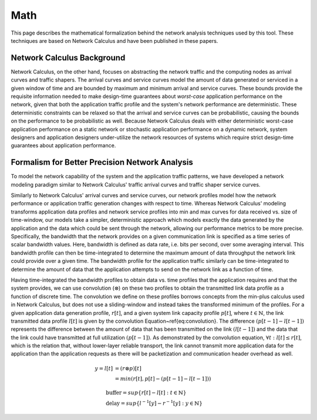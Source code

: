 Math
====

This page describes the mathematical formalization
behind the network analysis techniques used by this
tool.  These techniques are based on Network Calculus
and have been published in these papers.

Network Calculus Background
---------------------------

Network Calculus, on the other hand, focuses on abstracting the network traffic and the computing nodes as arrival curves and traffic shapers. The arrival curves and service curves model the amount of data generated or serviced in a given window of time and are bounded by maximum and minimum arrival and service curves.  These bounds provide the requisite information needed to make design-time guarantees about *worst-case* application performance on the network, given that both the application traffic profile and the system's network performance are deterministic. These deterministic constraints can be relaxed so that the arrival and service curves can be probabilistic, causing the bounds on the performance to be probabilistic as well.  Because Network Calculus deals with either deterministic worst-case application performance on a static network or stochastic application performance on a dynamic network, system designers and application designers under-utilize the network resources of systems which require strict design-time guarantees about application performance.  

Formalism for Better Precision Network Analysis
-----------------------------------------------

To model the network capability of the system and the application traffic patterns, we have developed a network modeling paradigm similar to Network Calculus' traffic arrival curves and traffic shaper service curves.  

Similarly to Network Calculus' arrival curves and service curves, our network profiles model how the network performance or application traffic generation changes with respect to time.  Whereas Network Calculus' modeling transforms application data profiles and network service profiles into min and max curves for data received vs. size of time-window, our models take a simpler, deterministic approach which models exactly the data generated by the application and the data which could be sent through the network, allowing our performance metrics to be more precise.  Specifically, the bandwidth that the network provides on a given communication link is specified as a time series of scalar bandwidth values. Here, bandwidth is defined as data rate, i.e. bits per second, over some averaging interval.  This bandwidth profile can then be time-integrated to determine the maximum amount of data throughput the network link could provide over a given time.  The bandwidth profile for the application traffic similarly can be time-integrated to determine the amount of data that the application attempts to send on the network link as a function of time.

Having time-integrated the bandwidth profiles to obtain data vs. time profiles that the application requires and that the system provides, we can use convolution (:math:`\otimes`) on these two profiles to obtain the transmitted link data profile as a function of discrete time. The convolution we define on these profiles borrows concepts from the min-plus calculus used in Network Calculus, but does not use a sliding-window and instead takes the transformed minimum of the profiles. For a given application data generation profile, :math:`r[t]`, and a given system link capacity profile :math:`p[t]`, where :math:`t\in\mathbb{N}`, the link transmitted data profile :math:`l[t]` is given by the convolution Equation~\ref{eq:convolution}. The difference :math:`(p[t-1] - l[t-1])` represents the difference between the amount of data that has been transmitted on the link :math:`(l[t-1])` and the data that the link could have transmitted at full utilization :math:`(p[t-1])`. As demonstrated by the convolution equation, :math:`\forall t : l[t] \le r[t]`, which is the relation that, without lower-layer reliable transport, the link cannot transmit more application data for the application than the application requests as there will be packetization and communication header overhead as well. 

.. math::
   y=l[t] &= (r \otimes p)[t] \\
   &= min( r[t] , p[t] - (p[t-1] - l[t-1]) )

   &\text{buffer}= sup\{r[t] - l[t] : t \in \mathbb{N}\}\\
   &\text{delay} = sup\{l^{-1}[y]-r^{-1}[y] : y \in \mathbb{N}\}

.. figure:: /images/math/convolution.png
   :align: center


